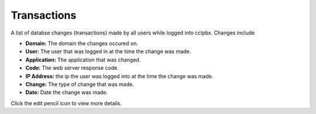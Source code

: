###################
Transactions
###################


A list of databse changes (transactions) made by all users while logged into cclpbx.  Changes include



.. image:: ../_static/images/advanced/cclpbx_advanced_database_transactions.jpg
        :scale: 85%


* **Domain:** The domain the changes occured on.
*  **User:** The user that was logged in at the time the change was made.
* **Application:** The application that was changed.
* **Code:** The web server response code.
* **IP Address:** the ip the user was logged into at the time the change was made.
* **Change:** The type of change that was made.
* **Date:** Date the change was made.

Click the edit pencil icon to view more details.

